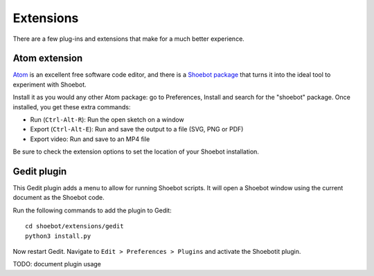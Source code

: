 Extensions
==========

There are a few plug-ins and extensions that make for a much better experience.

.. _atom-extension:

Atom extension
--------------

`Atom <https://atom.io>`_ is an excellent free software code editor, and there
is a `Shoebot package <https://github.com/shoebot/atom-shoebot>`_ that turns it
into the ideal tool to experiment with Shoebot.

Install it as you would any other Atom package: go to Preferences, Install and
search for the "shoebot" package. Once installed, you get these extra commands:

- Run (``Ctrl-Alt-R``): Run the open sketch on a window
- Export (``Ctrl-Alt-E``): Run and save the output to a file (SVG, PNG or PDF)
- Export video: Run and save to an MP4 file

Be sure to check the extension options to set the location of your Shoebot
installation.


Gedit plugin
------------

This Gedit plugin adds a menu to allow for running Shoebot scripts. It will open
a Shoebot window using the current document as the Shoebot code.

Run the following commands to add the plugin to Gedit::

    cd shoebot/extensions/gedit
    python3 install.py

Now restart Gedit. Navigate to ``Edit > Preferences > Plugins`` and activate the
Shoebotit plugin.

TODO: document plugin usage
